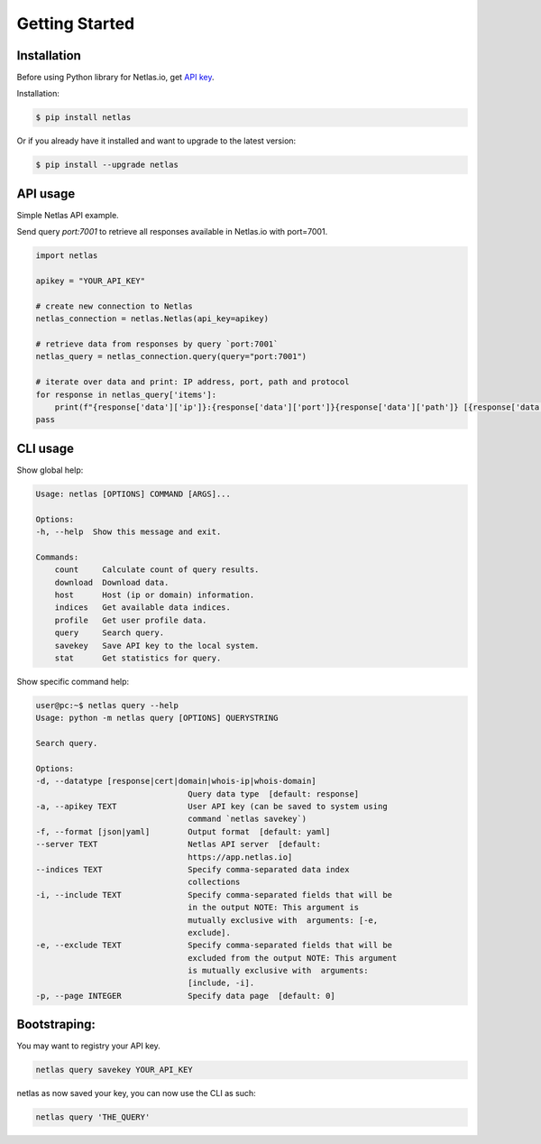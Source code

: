 Getting Started
===============

Installation
------------------

Before using Python library for Netlas.io, get `API key <https://app.netlas.io/profile/>`_.

Installation:

.. code-block:: bash
	
	$ pip install netlas

Or if you already have it installed and want to upgrade to the latest version:

.. code-block:: bash
	
	$ pip install --upgrade netlas


API usage
---------

Simple Netlas API example.

Send query `port:7001` to retrieve all responses available in Netlas.io with port=7001.

.. code-block:: python

    import netlas

    apikey = "YOUR_API_KEY"

    # create new connection to Netlas
    netlas_connection = netlas.Netlas(api_key=apikey)

    # retrieve data from responses by query `port:7001`
    netlas_query = netlas_connection.query(query="port:7001")

    # iterate over data and print: IP address, port, path and protocol
    for response in netlas_query['items']:
        print(f"{response['data']['ip']}:{response['data']['port']}{response['data']['path']} [{response['data']['protocol']}]")
    pass


CLI usage
----------

Show global help:

.. code-block:: bash
	
    Usage: netlas [OPTIONS] COMMAND [ARGS]...

    Options:
    -h, --help  Show this message and exit.

    Commands:
        count     Calculate count of query results.
        download  Download data.
        host      Host (ip or domain) information.
        indices   Get available data indices.
        profile   Get user profile data.
        query     Search query.
        savekey   Save API key to the local system.
        stat      Get statistics for query.


Show specific command help:

.. code-block:: bash
	
    user@pc:~$ netlas query --help
    Usage: python -m netlas query [OPTIONS] QUERYSTRING

    Search query.

    Options:
    -d, --datatype [response|cert|domain|whois-ip|whois-domain]
                                    Query data type  [default: response]
    -a, --apikey TEXT               User API key (can be saved to system using
                                    command `netlas savekey`)
    -f, --format [json|yaml]        Output format  [default: yaml]
    --server TEXT                   Netlas API server  [default:
                                    https://app.netlas.io]
    --indices TEXT                  Specify comma-separated data index
                                    collections
    -i, --include TEXT              Specify comma-separated fields that will be
                                    in the output NOTE: This argument is
                                    mutually exclusive with  arguments: [-e,
                                    exclude].
    -e, --exclude TEXT              Specify comma-separated fields that will be
                                    excluded from the output NOTE: This argument
                                    is mutually exclusive with  arguments:
                                    [include, -i].
    -p, --page INTEGER              Specify data page  [default: 0]
    

Bootstraping:
------------
  
You may want to registry your API key. 

.. code-block:: bash

    netlas query savekey YOUR_API_KEY


netlas as now saved your key, you can now use the CLI as such:

.. code-block:: bash

    netlas query 'THE_QUERY'
